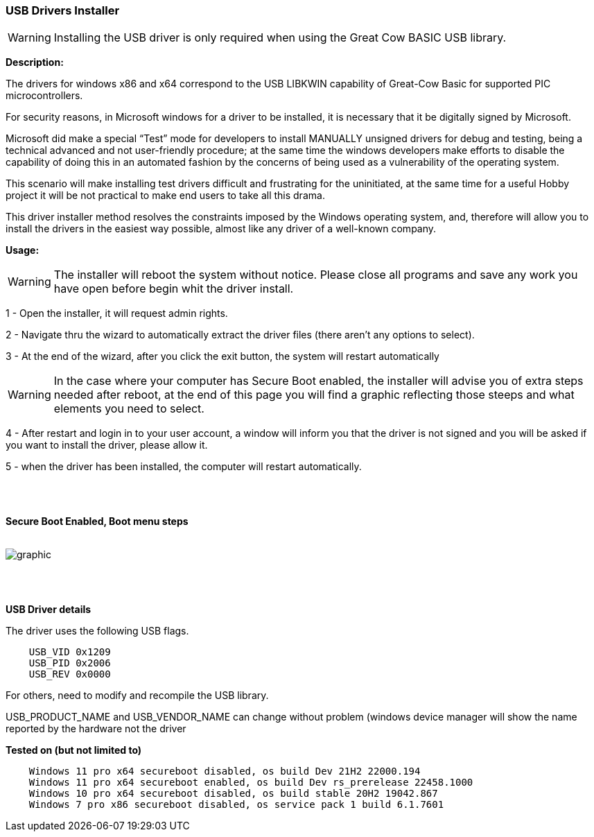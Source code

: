 === USB Drivers Installer

WARNING: Installing the USB driver is only required when using the Great Cow BASIC USB library.

*Description:*

The drivers for windows x86 and x64 correspond to the USB LIBKWIN capability of Great-Cow Basic for supported PIC microcontrollers.

For security reasons, in Microsoft windows for a driver to be installed, it is necessary that it be digitally signed by Microsoft.

Microsoft did make a special “Test” mode for developers to install MANUALLY unsigned drivers for debug and testing, being a technical advanced and not user-friendly procedure; at the same time the windows developers make efforts to disable the capability of doing this in an automated fashion by the concerns of being used as a vulnerability of the operating system.

This scenario will make installing test drivers difficult and frustrating for the uninitiated, at the same time for a useful Hobby project it will be not practical to make end users to take all this drama.

This driver installer method resolves the constraints imposed by the Windows operating system, and, therefore will allow you to install the drivers in the easiest way possible, almost like any driver of a well-known company.

*Usage:*

WARNING: The installer will reboot the system without notice. Please close all programs and save any work you have open before begin whit the driver install.

1 - Open the installer, it will request admin rights.

2 - Navigate thru the wizard to automatically extract the driver files (there aren’t any options to select).

3 - At the end of the wizard, after you click the exit button, the system will restart automatically

WARNING: In the case where your computer has Secure Boot enabled, the installer will advise you of extra steps needed after reboot, at the end of this page you will find a graphic reflecting those steeps and what elements you need to select.

4 - After restart and login in to your user account, a window will inform you that the driver is not signed and you will be asked if you want to install the driver, please allow it.

5 - when the driver has been installed, the computer will restart automatically.

{empty} +
{empty} +

*Secure Boot Enabled, Boot menu steps*
{empty} +
{empty} +

image::winresteepsm.png[graphic,align="center"]

{empty} +
{empty} +


*USB Driver details*

The driver uses the following USB flags.

----
    USB_VID 0x1209
    USB_PID 0x2006
    USB_REV 0x0000
----

For others, need to modify and recompile the USB library.

USB_PRODUCT_NAME and USB_VENDOR_NAME can change without problem (windows device manager will show the name reported by the hardware not the driver

*Tested on (but not limited to)*

----
    Windows 11 pro x64 secureboot disabled, os build Dev 21H2 22000.194
    Windows 11 pro x64 secureboot enabled, os build Dev rs_prerelease 22458.1000
    Windows 10 pro x64 secureboot disabled, os build stable 20H2 19042.867
    Windows 7 pro x86 secureboot disabled, os service pack 1 build 6.1.7601


----